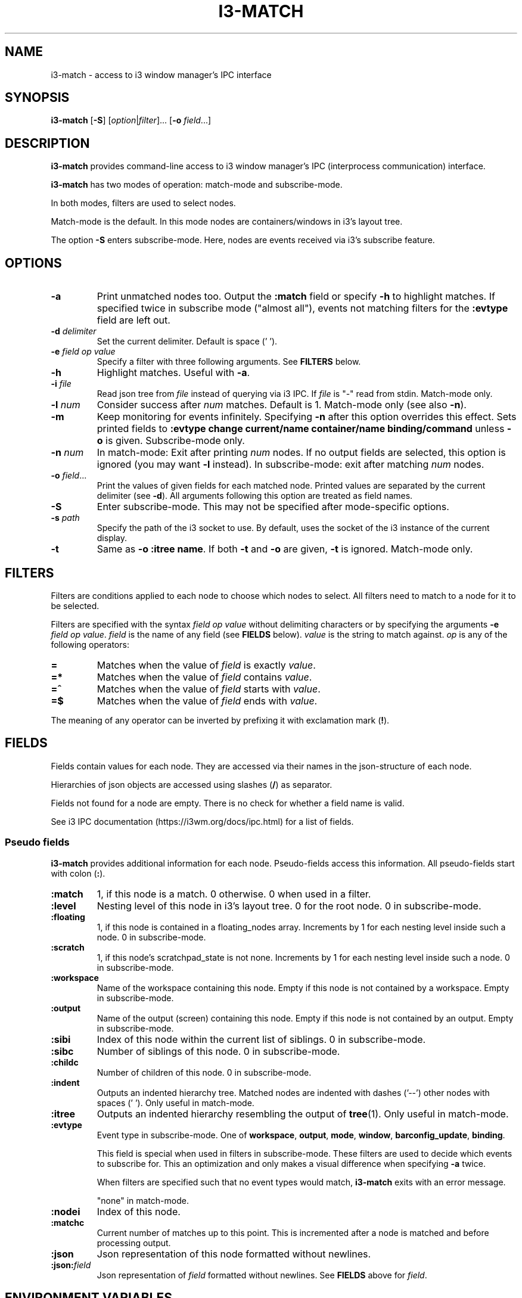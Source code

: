 .TH I3\-MATCH 1
.SH NAME
i3\-match \- access to i3 window manager's IPC interface
.SH SYNOPSIS
.B i3\-match
.RB [ \-S ]
.RI [ option | filter ]...
.RB [ \-o " \fIfield" \fR...]
.SH DESCRIPTION
.B i3\-match
provides command\-line access to i3 window manager's IPC (interprocess
communication) interface.
.PP
.B i3\-match
has two modes of operation: match\-mode and subscribe\-mode.
.PP
In both modes, filters are used to select nodes.
.PP
Match\-mode is the default. In this mode nodes are containers/windows in
i3's layout tree.
.PP
The option
.B \-S
enters subscribe\-mode. Here, nodes are events received via
i3's subscribe feature.
.SH OPTIONS
.TP
.B \-a
Print unmatched nodes too. Output the
.B :match
field or specify
.B \-h
to highlight matches.
If specified twice in subscribe mode ("almost all"), events not matching
filters for the
.B :evtype
field are left out.
.TP
.BI \-d " delimiter"
Set the current delimiter. Default is space (' ').
.TP
.BI \-e " field op value
Specify a filter with three following arguments. See
.B FILTERS
below.
.TP
.B \-h
Highlight matches. Useful with
.BR \-a .
.TP
.BI \-i " file"
Read json tree from
.I file
instead of querying via i3 IPC. If
.I file
is "\-" read from stdin. Match\-mode only.
.TP
.BI \-l " num"
Consider success after
.I num
matches. Default is 1. Match\-mode only (see also
.BR \-n ).
.TP
.B \-m
Keep monitoring for events infinitely. Specifying
.B \-n
after this option overrides this effect. Sets printed fields to
.B ":evtype change current/name container/name binding/command"
unless
.B \-o
is given.
Subscribe\-mode only.
.TP
.BI \-n " num"
In match\-mode: Exit after printing
.I num
nodes. If no output fields are selected, this option is ignored (you may want
.B \-l
instead).
In subscribe\-mode: exit after matching
.I num
nodes.
.TP
.BI \-o " field" \fR...
Print the values of given fields for each matched node. Printed values are
separated by the current delimiter
.RB "(see " \-d ).
All arguments following this option are treated as field names.
.TP
.B \-S
Enter subscribe\-mode. This may not be specified after mode\-specific options.
.TP
.BI \-s " path"
Specify the path of the i3 socket to use. By default, uses the socket of the
i3 instance of the current display.
.TP
.B \-t
Same as
.BR "\-o :itree name" .
If both
.B \-t
and
.B \-o
are given,
.B \-t
is ignored. Match\-mode only.
.SH FILTERS
Filters are conditions applied to each node to choose which nodes to select.
All filters need to match to a node for it to be selected.
.PP
Filters are specified with the syntax
.I field op value
without delimiting characters or by specifying the arguments
.B \-e
.IR "field op value" .
.I field
is the name of any field (see
.B FIELDS
below).
.I value
is the string to match against.
.I op
is any of the following operators:
.TP
.B =
Matches when the value of
.I field
is exactly
.IR value .
.TP
.B =*
Matches when the value of
.I field
contains
.IR value .
.TP
.B =^
Matches when the value of
.I field
starts with
.IR value .
.TP
.B =$
Matches when the value of
.I field
ends with
.IR value .
.PP
The meaning of any operator can be inverted by prefixing it with
exclamation mark
.RB ( ! ).
.SH FIELDS
Fields contain values for each node. They are accessed via their names in
the json\-structure of each node.
.PP
Hierarchies of json objects are accessed using slashes
.RB ( / )
as separator.
.PP
Fields not found for a node are empty. There is no check for whether a field
name is valid.
.PP
See i3 IPC documentation (https://i3wm.org/docs/ipc.html) for a list of fields.
.SS "Pseudo fields"
.B i3\-match
provides additional information for each node. Pseudo\-fields access this
information. All pseudo\-fields start with colon
.RB ( : ).
.TP
.B :match
1, if this node is a match. 0 otherwise. 0 when used in a filter.
.TP
.B :level
Nesting level of this node in i3's layout tree. 0 for the root node.
0 in subscribe\-mode.
.TP
.B :floating
1, if this node is contained in a floating_nodes array. Increments by 1 for
each nesting level inside such a node. 0 in subscribe\-mode.
.TP
.B :scratch
1, if this node's scratchpad_state is not none. Increments by 1 for each
nesting level inside such a node. 0 in subscribe\-mode.
.TP
.B :workspace
Name of the workspace containing this node. Empty if this node is not
contained by a workspace. Empty in subscribe\-mode.
.TP
.B :output
Name of the output (screen) containing this node. Empty if this node
is not contained by an output. Empty in subscribe\-mode.
.TP
.B :sibi
Index of this node within the current list of siblings.
0 in subscribe\-mode.
.TP
.B :sibc
Number of siblings of this node. 0 in subscribe\-mode.
.TP
.B :childc
Number of children of this node. 0 in subscribe\-mode.
.TP
.B :indent
Outputs an indented hierarchy tree. Matched nodes are indented with
dashes ('\-\-') other nodes with spaces ('  '). Only useful in match\-mode.
.TP
.B :itree
Outputs an indented hierarchy resembling the output of
.BR tree (1).
Only useful in match\-mode.
.TP
.B :evtype
Event type in subscribe\-mode. One of
.BR workspace ", " output ", " mode ", " window ", " barconfig_update ", " binding .
.sp
This field is special when used in filters in subscribe\-mode. These filters
are used to decide which events to subscribe for. This an optimization and
only makes a visual difference when specifying
.B \-a
twice.
.sp
When filters are specified such that no event types would match,
.B i3-match
exits with an error message.
.sp
"none" in match-mode.
.TP
.B :nodei
Index of this node.
.TP
.B :matchc
Current number of matches up to this point. This is incremented after
a node is matched and before processing output.
.TP
.B :json
Json representation of this node formatted without newlines.
.TP
.BI :json: field
Json representation of
.I field
formatted without newlines. See
.B FIELDS
above for
.IR field .
.SH "ENVIRONMENT VARIABLES"
.TP
.B I3_SOCKET
If
.B \-s
is not given, this variable is used to determine the path of i3's IPC socket,
overriding the usual lookup.
.SH "EXIT STATUS"
The exit status is 0 on success, 1 if success condition was not met and
2 if an error occurred.
In match\-mode success means that at least one node was selected. If
.B \-l
was specified, the exit status is according to that option.
In subscribe\-mode
.B i3\-match
exits on success, so the exit status is always 0 unless an error occurred.
.SH EXAMPLES
.TP
.B i3-match -t
Print a simple hierarchy tree with names for each container.
.TP
.B i3-match 'name=*Firefox' -l 2 && echo true
Print "true" when there are at least two containers with titles
containing "Firefox".
.TP
.B i3-match focused=true -a -h -o :itree rect/{width,height} name
Print width, height and title for each window and container.
Highlight the focused window.
.TP
.B i3-match -S :evtype=window change=new
Wait for a window to be created, then exit.
.TP
.B i3-match -Sm :evtype=window container/focused=true -o container/name
Print the name of the focused window every time it changes.

